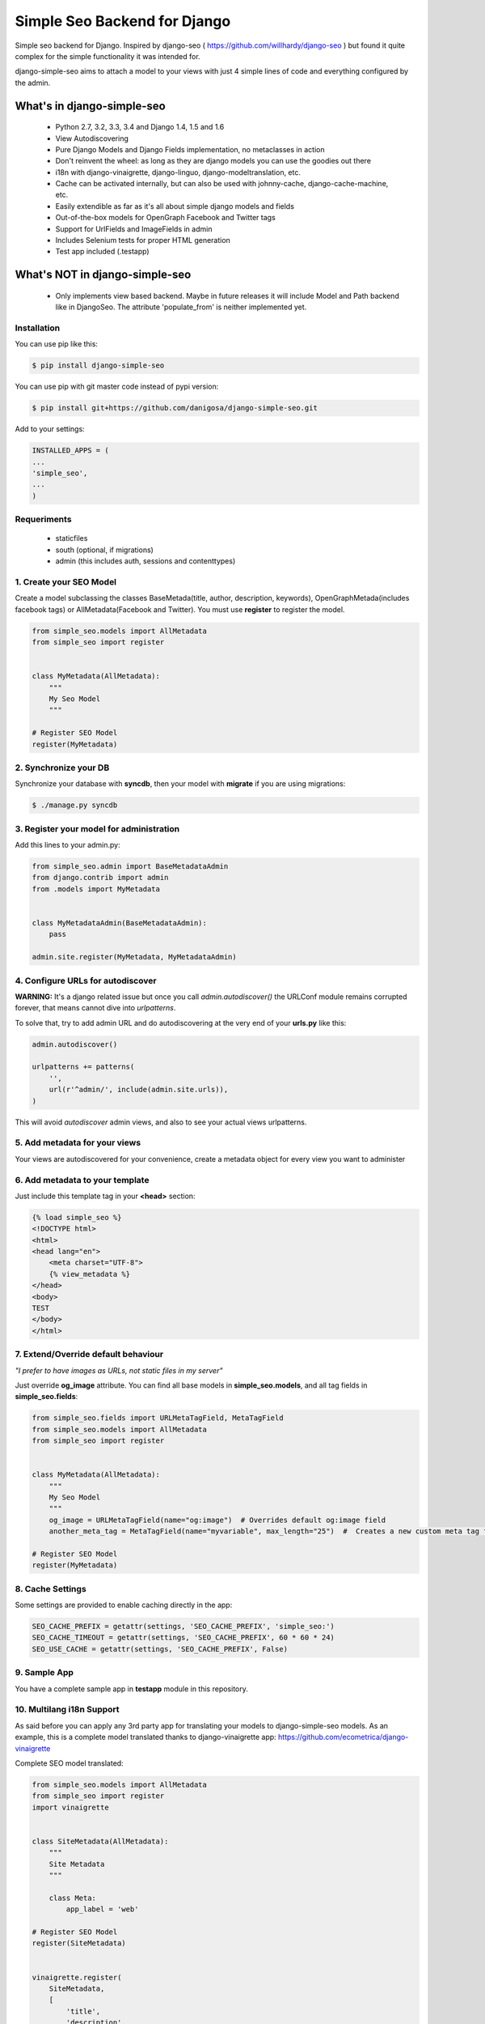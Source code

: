 =============================
Simple Seo Backend for Django
=============================

.. image:: https://drone.io/github.com/danigosa/django-simple-seo/status.png
   :target: https://drone.io/github.com/danigosa/django-simple-seo/latest

.. image:: https://img.shields.io/pypi/v/django-simple-seo.svg?style=flat
    :target: https://pypi.python.org/pypi/django-simple-seo

.. image:: https://img.shields.io/pypi/dm/django-simple-seo.svg?style=flat
    :target: https://pypi.python.org/pypi/django-simple-seo

Simple seo backend for Django. Inspired by django-seo ( https://github.com/willhardy/django-seo ) but found it quite
complex for the simple functionality it was intended for.

django-simple-seo aims to attach a model to your views with just 4 simple lines of code and everything configured by the admin.

What's in django-simple-seo
***************************

 * Python 2.7, 3.2, 3.3, 3.4 and Django 1.4, 1.5 and 1.6
 * View Autodiscovering
 * Pure Django Models and Django Fields implementation, no metaclasses in action
 * Don't reinvent the wheel: as long as they are django models you can use the goodies out there
 * i18n with django-vinaigrette, django-linguo, django-modeltranslation, etc.
 * Cache can be activated internally, but can also be used with johnny-cache, django-cache-machine, etc.
 * Easily extendible as far as it's all about simple django models and fields
 * Out-of-the-box models for OpenGraph Facebook and Twitter tags
 * Support for UrlFields and ImageFields in admin
 * Includes Selenium tests for proper HTML generation
 * Test app included (.testapp)

 .. image:: assets/simple_seo_admin.png

What's NOT in django-simple-seo
*******************************

 * Only implements view based backend. Maybe in future releases it will include Model and Path backend like in DjangoSeo. The attribute 'populate_from' is neither implemented yet.

Installation
------------

You can use pip like this:

.. code-block:: sh

    $ pip install django-simple-seo

You can use pip with git master code instead of pypi version:

.. code-block:: sh

    $ pip install git+https://github.com/danigosa/django-simple-seo.git

Add to your settings:

.. code-block:: python

    INSTALLED_APPS = (
    ...
    'simple_seo',
    ...
    )

Requeriments
------------

 * staticfiles
 * south (optional, if migrations)
 * admin (this includes auth, sessions and contenttypes)
 

1. Create your SEO Model
------------------------

Create a model subclassing the classes BaseMetada(title, author, description, keywords), OpenGraphMetada(includes facebook tags) or AllMetadata(Facebook and Twitter). You must use **register** to register the model.

.. code-block:: python

    from simple_seo.models import AllMetadata
    from simple_seo import register


    class MyMetadata(AllMetadata):
        """
        My Seo Model
        """

    # Register SEO Model
    register(MyMetadata)


2. Synchronize your DB
----------------------

Synchronize your database with **syncdb**, then your model with **migrate** if you are using migrations:

.. code-block:: sh

    $ ./manage.py syncdb

3. Register your model for administration
-----------------------------------------

Add this lines to your admin.py:

.. code-block:: python

    from simple_seo.admin import BaseMetadataAdmin
    from django.contrib import admin
    from .models import MyMetadata


    class MyMetadataAdmin(BaseMetadataAdmin):
        pass

    admin.site.register(MyMetadata, MyMetadataAdmin)


4. Configure URLs for autodiscover
----------------------------------

**WARNING:** It's a django related issue but once you call *admin.autodiscover()* the URLConf module remains corrupted forever, that means cannot dive into *urlpatterns*.

To solve that, try to add admin URL and do autodiscovering at the very end of your **urls.py** like this:

.. code-block:: python

    admin.autodiscover()

    urlpatterns += patterns(
        '',
        url(r'^admin/', include(admin.site.urls)),
    )

This will avoid *autodiscover* admin views, and also to see your actual views urlpatterns.

5. Add metadata for your views
------------------------------

Your views are autodiscovered for your convenience, create a metadata object for every view you want to administer

 .. image:: assets/simple_seo_admin2.png
    :width: 100%


6. Add metadata to your template
--------------------------------

Just include this template tag in your **<head>** section:

.. code-block:: html

    {% load simple_seo %}
    <!DOCTYPE html>
    <html>
    <head lang="en">
        <meta charset="UTF-8">
        {% view_metadata %}
    </head>
    <body>
    TEST
    </body>
    </html>

7. Extend/Override default behaviour
------------------------------------

*"I prefer to have images as URLs, not static files in my server"*

Just override **og_image** attribute. You can find all base models in **simple_seo.models**, and all tag fields in **simple_seo.fields**:

.. code-block:: python

    from simple_seo.fields import URLMetaTagField, MetaTagField
    from simple_seo.models import AllMetadata
    from simple_seo import register


    class MyMetadata(AllMetadata):
        """
        My Seo Model
        """
        og_image = URLMetaTagField(name="og:image")  # Overrides default og:image field
        another_meta_tag = MetaTagField(name="myvariable", max_length="25")  #  Creates a new custom meta tag for the views

    # Register SEO Model
    register(MyMetadata)

8. Cache Settings
-----------------

Some settings are provided to enable caching directly in the app:

.. code-block:: python

    SEO_CACHE_PREFIX = getattr(settings, 'SEO_CACHE_PREFIX', 'simple_seo:')
    SEO_CACHE_TIMEOUT = getattr(settings, 'SEO_CACHE_PREFIX', 60 * 60 * 24)
    SEO_USE_CACHE = getattr(settings, 'SEO_CACHE_PREFIX', False)


9. Sample App
-------------

You have a complete sample app in **testapp** module in this repository.


10. Multilang i18n Support
--------------------------

As said before you can apply any 3rd party app for translating your models to django-simple-seo models.
As an example, this is a complete model translated thanks to django-vinaigrette app: https://github.com/ecometrica/django-vinaigrette

Complete SEO model translated:

.. code-block:: python

    from simple_seo.models import AllMetadata
    from simple_seo import register
    import vinaigrette


    class SiteMetadata(AllMetadata):
        """
        Site Metadata
        """

        class Meta:
            app_label = 'web'

    # Register SEO Model
    register(SiteMetadata)


    vinaigrette.register(
        SiteMetadata,
        [
            'title',
            'description',
            'keywords',
            'author',
            'og:title',
            'og:description',
            'twitter:title',
            'twitter:description',
        ]
    )

After that, just run **./manage.py makemessages** and you're done. See django-vinaigrette for more details.


10. Contribute!
---------------

Then add to the root of the project your **local_settings.py** for everything your need, for instance adding debug toolbar local setting:

.. code-block:: python

    INTERNAL_IPS = ('10.0.2.2', )
    
To execute the project with **vagrant** and **virtualbox** you can add this Vagrantfile and receipes to the local project and execute **vagrant up**:

https://gist.github.com/danigosa/c2ac2d349c4fcf823cb7

After box is provisioned you'll have an Ubuntu 14.04 with a Python 3.4 virtualenv.

You can find more info of how to develop with remote vagrant servers and the awesome Pycharm IDE here: http://codeispoetry.me/index.php/remote-server-with-pycharm-and-vagrant/



Changelog
=========

**version 0.4.0**

 * Support for modeltranslation and linguo i18n backends

**version 0.3.2**

 * Bugfixes in __str__ and __len__ when fields have NULL value in database

**version 0.3.0**

 * Bugfixes
 * Added tests integrated with Selenium for proper HTML generation

**version 0.2.4**

 * Bugfix error in print_tag that did not printed images and urls in templatetag


**version 0.2.3**

 * Bugfix error in caching when i18n activated


**version 0.2.2**

 * Bugfix errors in view  autodiscover in some cases


**Version 0.2.1**

 * Bugfixes
 * Support for South Migrations


**Version 0.2**

 * Added support for namespaced views
 * Added support for ImageField based Image Metatags (og:image, twitter:image)
 * Added support for UrlField based URL Metatags (og:url, twitter:url)
 * Added more base classes to ease setup
